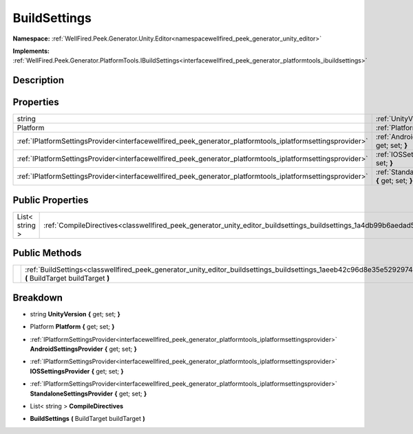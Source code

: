 .. _classwellfired_peek_generator_unity_editor_buildsettings_buildsettings:

BuildSettings
==============

**Namespace:** :ref:`WellFired.Peek.Generator.Unity.Editor<namespacewellfired_peek_generator_unity_editor>`

**Implements:** :ref:`WellFired.Peek.Generator.PlatformTools.IBuildSettings<interfacewellfired_peek_generator_platformtools_ibuildsettings>`


Description
------------



Properties
-----------

+--------------------------------------------------------------------------------------------------------------+---------------------------------------------------------------------------------------------------------------------------------------------------------------------+
|string                                                                                                        |:ref:`UnityVersion<classwellfired_peek_generator_unity_editor_buildsettings_buildsettings_1ab9fdc07910f6ac597bf9d521c69ef766>` **{** get; set; **}**                 |
+--------------------------------------------------------------------------------------------------------------+---------------------------------------------------------------------------------------------------------------------------------------------------------------------+
|Platform                                                                                                      |:ref:`Platform<classwellfired_peek_generator_unity_editor_buildsettings_buildsettings_1a4bf02b1e6906e73747f24ae6ecf745c4>` **{** get; set; **}**                     |
+--------------------------------------------------------------------------------------------------------------+---------------------------------------------------------------------------------------------------------------------------------------------------------------------+
|:ref:`IPlatformSettingsProvider<interfacewellfired_peek_generator_platformtools_iplatformsettingsprovider>`   |:ref:`AndroidSettingsProvider<classwellfired_peek_generator_unity_editor_buildsettings_buildsettings_1a07a29740fc157e5b6e9069321914a7dc>` **{** get; set; **}**      |
+--------------------------------------------------------------------------------------------------------------+---------------------------------------------------------------------------------------------------------------------------------------------------------------------+
|:ref:`IPlatformSettingsProvider<interfacewellfired_peek_generator_platformtools_iplatformsettingsprovider>`   |:ref:`IOSSettingsProvider<classwellfired_peek_generator_unity_editor_buildsettings_buildsettings_1aa38badd481378787c217e1cc8a32ef09>` **{** get; set; **}**          |
+--------------------------------------------------------------------------------------------------------------+---------------------------------------------------------------------------------------------------------------------------------------------------------------------+
|:ref:`IPlatformSettingsProvider<interfacewellfired_peek_generator_platformtools_iplatformsettingsprovider>`   |:ref:`StandaloneSettingsProvider<classwellfired_peek_generator_unity_editor_buildsettings_buildsettings_1a81e5f1e033f351c456fa03110d7e814e>` **{** get; set; **}**   |
+--------------------------------------------------------------------------------------------------------------+---------------------------------------------------------------------------------------------------------------------------------------------------------------------+

Public Properties
------------------

+-----------------+---------------------------------------------------------------------------------------------------------------------------------------+
|List< string >   |:ref:`CompileDirectives<classwellfired_peek_generator_unity_editor_buildsettings_buildsettings_1a4db99b6aedad5acc510affb652c83891>`    |
+-----------------+---------------------------------------------------------------------------------------------------------------------------------------+

Public Methods
---------------

+-------------+----------------------------------------------------------------------------------------------------------------------------------------------------------------------+
|             |:ref:`BuildSettings<classwellfired_peek_generator_unity_editor_buildsettings_buildsettings_1aeeb42c96d8e35e5292974dc989a79cc8>` **(** BuildTarget buildTarget **)**   |
+-------------+----------------------------------------------------------------------------------------------------------------------------------------------------------------------+

Breakdown
----------

.. _classwellfired_peek_generator_unity_editor_buildsettings_buildsettings_1ab9fdc07910f6ac597bf9d521c69ef766:

- string **UnityVersion** **{** get; set; **}**

.. _classwellfired_peek_generator_unity_editor_buildsettings_buildsettings_1a4bf02b1e6906e73747f24ae6ecf745c4:

- Platform **Platform** **{** get; set; **}**

.. _classwellfired_peek_generator_unity_editor_buildsettings_buildsettings_1a07a29740fc157e5b6e9069321914a7dc:

- :ref:`IPlatformSettingsProvider<interfacewellfired_peek_generator_platformtools_iplatformsettingsprovider>` **AndroidSettingsProvider** **{** get; set; **}**

.. _classwellfired_peek_generator_unity_editor_buildsettings_buildsettings_1aa38badd481378787c217e1cc8a32ef09:

- :ref:`IPlatformSettingsProvider<interfacewellfired_peek_generator_platformtools_iplatformsettingsprovider>` **IOSSettingsProvider** **{** get; set; **}**

.. _classwellfired_peek_generator_unity_editor_buildsettings_buildsettings_1a81e5f1e033f351c456fa03110d7e814e:

- :ref:`IPlatformSettingsProvider<interfacewellfired_peek_generator_platformtools_iplatformsettingsprovider>` **StandaloneSettingsProvider** **{** get; set; **}**

.. _classwellfired_peek_generator_unity_editor_buildsettings_buildsettings_1a4db99b6aedad5acc510affb652c83891:

- List< string > **CompileDirectives** 

.. _classwellfired_peek_generator_unity_editor_buildsettings_buildsettings_1aeeb42c96d8e35e5292974dc989a79cc8:

-  **BuildSettings** **(** BuildTarget buildTarget **)**

